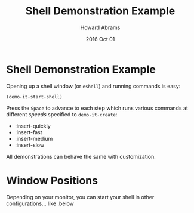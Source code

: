 #+TITLE:  Shell Demonstration Example
#+AUTHOR: Howard Abrams
#+EMAIL:  howard.abrams@gmail.com
#+DATE:   2016 Oct 01

* Shell Demonstration Example

  Opening up a shell window (or =eshell=) and running commands is easy:

  #+BEGIN_SRC elisp
    (demo-it-start-shell)
  #+END_SRC

  Press the ~Space~ to advance to each step which runs various commands
  at different /speeds/ specified to =demo-it-create=:

    - :insert-quickly
    - :insert-fast
    - :insert-medium
    - :insert-slow

  All demonstrations can behave the same with customization.

* Window Positions

  Depending on your monitor, you can start your shell in other
  configurations... like :below
